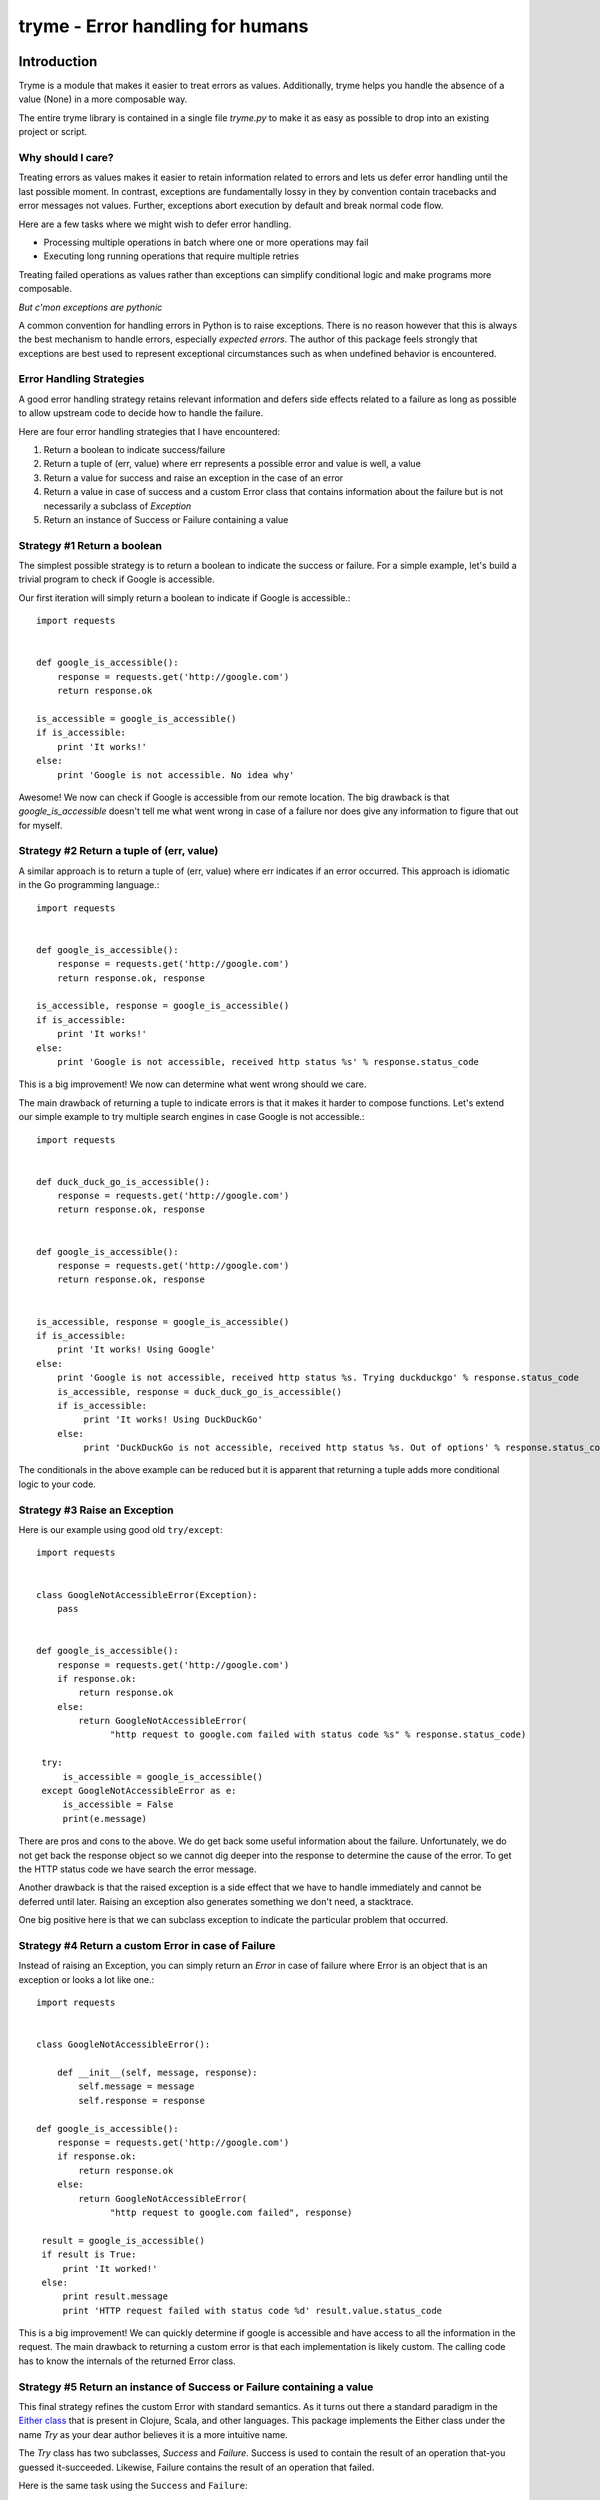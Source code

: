 ======================================================================
tryme - Error handling for humans
======================================================================


Introduction
============

Tryme is a module that makes it easier to treat errors as values. Additionally,
tryme helps you handle the absence of a value (None) in a more composable way.

The entire tryme library is contained in a single file `tryme.py` to
make it as easy as possible to drop into an existing project or script.

Why should I care?
--------------------
  
Treating errors as values makes it easier to retain information related to errors and
lets us defer error handling until the last possible moment. In contrast, exceptions are
fundamentally lossy in they by convention contain tracebacks and error messages not values.
Further, exceptions abort execution by default and break normal code flow.

Here are a few tasks where we might wish to defer error handling.

* Processing multiple operations in batch where one or more operations may fail
* Executing long running operations that require multiple retries

Treating failed operations as values rather than exceptions can simplify conditional logic and
make programs more composable.
  
*But c'mon exceptions are pythonic*

A common convention for handling errors in Python is to raise exceptions. There
is no reason however that this is always the best mechanism to handle errors,
especially *expected errors*. The author of this package feels strongly
that exceptions are best used to represent exceptional circumstances
such as when undefined behavior is encountered.


Error Handling Strategies
------------------------------

A good error handling strategy retains relevant information and defers side
effects related to a failure as long as possible to allow upstream code to
decide how to handle the failure.

Here are four error handling strategies that I have encountered:

1. Return a boolean to indicate success/failure
2. Return a tuple of (err, value) where err represents a possible error and value
   is well, a value
3. Return a value for success and raise an exception in the case of an error
4. Return a value in case of success and a custom Error class that contains information
   about the failure but is not necessarily a subclass of `Exception`
5. Return an instance of Success or Failure containing a value


Strategy #1 Return a boolean
-------------------------------

The simplest possible strategy is to return a boolean to indicate the success or
failure. For a simple example, let's build a trivial program to check if Google is accessible.

Our first iteration will simply return a boolean to indicate if Google is accessible.::

  import requests


  def google_is_accessible():
      response = requests.get('http://google.com')
      return response.ok

  is_accessible = google_is_accessible()
  if is_accessible:
      print 'It works!'
  else:
      print 'Google is not accessible. No idea why'

Awesome! We now can check if Google is accessible from our remote location. The big drawback
is that `google_is_accessible` doesn't tell me what went wrong in case of a failure nor
does give any information to figure that out for myself.


Strategy #2 Return a tuple of (err, value)
---------------------------------------------

A similar approach is to return a tuple of (err, value) where err indicates if an error
occurred. This approach is idiomatic in the Go programming language.::

  import requests


  def google_is_accessible():
      response = requests.get('http://google.com')
      return response.ok, response

  is_accessible, response = google_is_accessible()
  if is_accessible:
      print 'It works!'
  else:
      print 'Google is not accessible, received http status %s' % response.status_code


This is a big improvement! We now can determine what went wrong should we care.

The main drawback of returning a tuple to indicate errors is that it makes it harder to
compose functions. Let's extend our simple example to try multiple search engines in case
Google is not accessible.::

  import requests


  def duck_duck_go_is_accessible():
      response = requests.get('http://google.com')
      return response.ok, response

  
  def google_is_accessible():
      response = requests.get('http://google.com')
      return response.ok, response

      
  is_accessible, response = google_is_accessible()
  if is_accessible:
      print 'It works! Using Google'
  else:
      print 'Google is not accessible, received http status %s. Trying duckduckgo' % response.status_code
      is_accessible, response = duck_duck_go_is_accessible()
      if is_accessible:
           print 'It works! Using DuckDuckGo'
      else:
           print 'DuckDuckGo is not accessible, received http status %s. Out of options' % response.status_code

The conditionals in the above example can be reduced but it is apparent that returning a tuple
adds more conditional logic to your code.

Strategy #3 Raise an Exception
---------------------------------

Here is our example using good old ``try/except``::

  import requests


  class GoogleNotAccessibleError(Exception):
      pass
  
  
  def google_is_accessible():
      response = requests.get('http://google.com')
      if response.ok:
          return response.ok
      else:
          return GoogleNotAccessibleError(
                "http request to google.com failed with status code %s" % response.status_code)

   try:
       is_accessible = google_is_accessible()
   except GoogleNotAccessibleError as e:
       is_accessible = False
       print(e.message)

There are pros and cons to the above. We do get back some useful information about the failure.
Unfortunately, we do not get back the response object so we cannot dig deeper into the response
to determine the cause of the error. To get the HTTP status code we have search the error message.

Another drawback is that the raised exception is a side effect that we have to
handle immediately and cannot be deferred until later. Raising an exception also
generates something we don't need, a stacktrace.

One big positive here is that we can subclass exception to indicate the particular problem that
occurred.

Strategy #4 Return a custom Error in case of Failure
------------------------------------------------------

Instead of raising an Exception, you can simply return an `Error` in case of
failure where Error is an object that is an exception or looks a lot like one.::

  import requests


  class GoogleNotAccessibleError():

      def __init__(self, message, response):
          self.message = message
          self.response = response
  
  def google_is_accessible():
      response = requests.get('http://google.com')
      if response.ok:
          return response.ok
      else:
          return GoogleNotAccessibleError(
                "http request to google.com failed", response)

   result = google_is_accessible()
   if result is True:
       print 'It worked!'
   else:
       print result.message
       print 'HTTP request failed with status code %d' result.value.status_code

This is a big improvement! We can quickly determine if google is accessible and have
access to all the information in the request. The main drawback to returning a custom
error is that each implementation is likely custom. The calling code has
to know the internals of the returned Error class.


Strategy #5 Return an instance of Success or Failure containing a value
-------------------------------------------------------------------------

This final strategy refines the custom Error with standard semantics. As it turns out there
a standard paradigm in the `Either class <https://www.ibm.com/developerworks/library/j-ft13/index.html>`_ that is present in Clojure, Scala, and other languages. This package
implements the Either class under the name `Try` as your dear author believes it
is a more intuitive name.

The `Try` class has two subclasses, `Success` and `Failure`. Success is used to
contain the result of an operation that-you guessed it-succeeded. Likewise, Failure
contains the result of an operation that failed.

Here is the same task using the ``Success`` and ``Failure``::

  import requests
  from tryme import Success, Failure


  def google_is_accessible():
      response = requests.get('http://google.com')
      if response.ok:
          return Success(response)
      else:
          return Failure(response)

   result = google_is_accessible()
   if result.succeeded():
       print 'it worked!'
   else:
       response = result.get_failure()
       print 'HTTP request failed with status %d' % response.status_code

We noted earlier that an advantage of returning exceptions is that we can subclass
Exception to more specifically indicate the failure. We can do the same with
Success in Failure. One obvious omission from our google_is_accessible is
that it does not account for a network failure.::


  import requests
  from tryme import Success, Failure


  class ConnectionFailure(Failure):
      pass
      
  
  def google_is_accessible():
      try:
          response = requests.get('http://google.com')
      except requests.exceptions.ConnectionError as e:
          return ConnectionFailure(e.message)
      if response.ok:
          return Success(response)
      else:
          return Failure(response)

   result = google_is_accessible()
   if result.succeeded():
       print 'it worked!'
   elif isinstance(result, ConnectionFailure):
       print result.get_message()
   else:
       response = result.get_failure()
       print 'HTTP request failed with status %d' % response.status_code


Note that while we return a custom Failure in this case there are many cases where it
is quite reasonable to raise an exception. As mentioned earlier, exceptions work well
for **unexpected** behavior and not expected behavior.

Success and Failure have some useful helpers for reporting to the terminal.

The constructors for both Success and Failure take the optional argument `message`
to capture a message intended for the end user. the `to_console` method prints the
message to the terminal if it is not None otherwise prints a a string representation
of the contained value.

* `Success.to_console` prints the message if set otherwise prints a string representation of
  the contained value to stdout
* `Failure.to_console` prints the message if set otherwise prints a string representation of
  the contained value to stderr
* `Try.raise_for_error` raise an exception if the instance is a Failure
* `Try.fail_for_error` if a Failure, print the message and exit with a non-zero return code

  
Retrying with Style
---------------------------------------------------

Let's say we want to create a single server using a new Cloud computing provider
named HighlyVariable Inc. HighlyVariable can provision our new server in a few
seconds, several minutes, or occasionally not at all. Your dear author has used
cloud services where the "not at all" is not so uncommon an outcome!

Let's create a `server_ready` function that returns a `Success` when the server
is ready, a `Failure` when the operation times out. A "terminal" state such as
"Ready" or "Failed" will terminate retries immediately whereas a Failed will
continue execution of the `server_ready` function until 300 seconds after the
function was first called.

If our new server is not ready after 300 seconds, `server_ready` will return an
instance of `Failure`.

::

   from tryme import retry, Success, Failure

   
   def create_server(name):
       return {'Name': name}

   status_iterator = iter(['Preparing', 'Preparing', 'Preparing', 'Ready'])

   
   def check_instance_status(name):
       return status_iterator.next()

     
   @retry
   def wait_for_server_ready_or_failed(name):
       status = check_instance_status(name)
       if status in ['Ready', 'Failed']:
           return Success(status)
       else:
           return Failure("Not ready yet")

           
   def server_ready(name):
       # the decorated function will return two values,
       # the result of wrapped function is updated with start and end times of the
       # retry loop and the total count of attempts
       # note that the wrapped value is not modified
       result = wait_for_server_ready_or_failed(name)

       # a failure here only indicates a timeout
       if result.failed():
           return Failure("Server %s not ready after %d seconds and %d attempts"
                          % (name, result.elapsed, result.count))

       # unwrap the value to see what really happened
       status = result.get()
       if status == 'Ready':
           return Success('server %s is ready after %d seconds and %d attempts!"
                          % (name, result.elapsed, result.count))
       else:
           return Failure('server %s failed after %d seconds!"
                          % (name, result.elapsed))

   make_server('jenkins')
   result = server_ready('jenkins')
   assert result.succeeded()
   print "Server jenkins is ready after %d seconds and %d attempts!" % (result.elapsed, result.count)
   
There something a little weird about the above example. Why did we return
Success when the status was "Failed"? This is because the return value of
Failure in the wrapped function is a signal to the `@retry` decorator to
continue retrying until the timeout is reached.


       
Utility methods
--------------------
       
The utility method ``try_out`` executes a callable and wraps a raised exception
in a Failure class. If an exception was not raised, a Success is returned

::

  >>> from tryme import try_out
  >>> result = try_out(lambda: 1 / 0)
  >>> print result
  Failure(ZeroDivisionError('integer division or modulo by zero',))
  >>> exc = result.get_failure()
  >>> exc
  ZeroDivisionError('integer division or modulo by zero',)
  >>> # the following would fail as it does not catch the correct exception, ZeroDivisionError
  >>> # result = try_out(lambda: 1 / 0, exception=ValueError)
  >>> result = try_out(lambda: 1 / 1)
  >>> print result
  Success(1)
  >>> result.get()
  1




Requirements
============

- CPython >= 2.7


Background
============

This package is inspired by Philip Xu's excellent `monad package <https://github.com/pyx/monad>`_.
It also takes some inspiration from the excellent `vavr <https://vavr.io>`_ library for java and the Scala language.
See this excellent `tutorial <http://danielwestheide.com/blog/2012/12/26/the-neophytes-guide-to-scala-part-6-error-handling-with-try.html>`_
on the Try utility in Scala.

Pssssh! This package uses *gasp* monads as the core abstraction. *Don't tell
anyone!* They will sick the procedural programming police on your dear author. While this
package does have a Monad class, it does not provide general purpose
implementations of monad, applicative, and functor. Further it does not
attempt to overload common Python operators to support function composition. This is
because your dear author is of the opinion that Python's syntax is too limited
to support monadic composition.


Installation
============

Install from PyPI::

  pip install tryme

Install from source, download source package, decompress, then ``cd`` into source directory, run::

  make install


License
=======

BSD New, see LICENSE for details.


Links
=====

Documentation:
  http://tryme.readthedocs.org/

Issue Tracker:
  https://github.com/bryanwb/tryme/issues/

Source Package @ PyPI:
  https://pypi.python.org/bryanwb/tryme

Git Repository @ Github:
  https://github.com/bryanwb/tryme/
